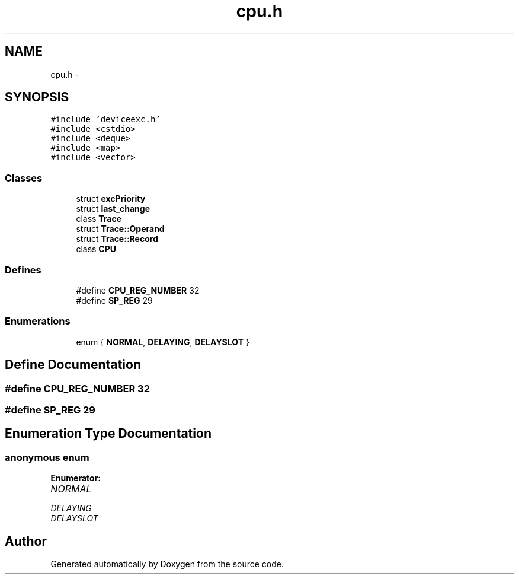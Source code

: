 .TH "cpu.h" 3 "18 Dec 2013" "Doxygen" \" -*- nroff -*-
.ad l
.nh
.SH NAME
cpu.h \- 
.SH SYNOPSIS
.br
.PP
\fC#include 'deviceexc.h'\fP
.br
\fC#include <cstdio>\fP
.br
\fC#include <deque>\fP
.br
\fC#include <map>\fP
.br
\fC#include <vector>\fP
.br

.SS "Classes"

.in +1c
.ti -1c
.RI "struct \fBexcPriority\fP"
.br
.ti -1c
.RI "struct \fBlast_change\fP"
.br
.ti -1c
.RI "class \fBTrace\fP"
.br
.ti -1c
.RI "struct \fBTrace::Operand\fP"
.br
.ti -1c
.RI "struct \fBTrace::Record\fP"
.br
.ti -1c
.RI "class \fBCPU\fP"
.br
.in -1c
.SS "Defines"

.in +1c
.ti -1c
.RI "#define \fBCPU_REG_NUMBER\fP   32"
.br
.ti -1c
.RI "#define \fBSP_REG\fP   29"
.br
.in -1c
.SS "Enumerations"

.in +1c
.ti -1c
.RI "enum { \fBNORMAL\fP, \fBDELAYING\fP, \fBDELAYSLOT\fP }"
.br
.in -1c
.SH "Define Documentation"
.PP 
.SS "#define CPU_REG_NUMBER   32"
.SS "#define SP_REG   29"
.SH "Enumeration Type Documentation"
.PP 
.SS "anonymous enum"
.PP
\fBEnumerator: \fP
.in +1c
.TP
\fB\fINORMAL \fP\fP
.TP
\fB\fIDELAYING \fP\fP
.TP
\fB\fIDELAYSLOT \fP\fP

.SH "Author"
.PP 
Generated automatically by Doxygen from the source code.
